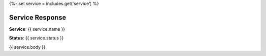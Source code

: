 {%- set service = includes.get('service') %}

Service Response
----------------

**Service**: {{ service.name }}

**Status**: {{ service.status }}

{{ service.body }}